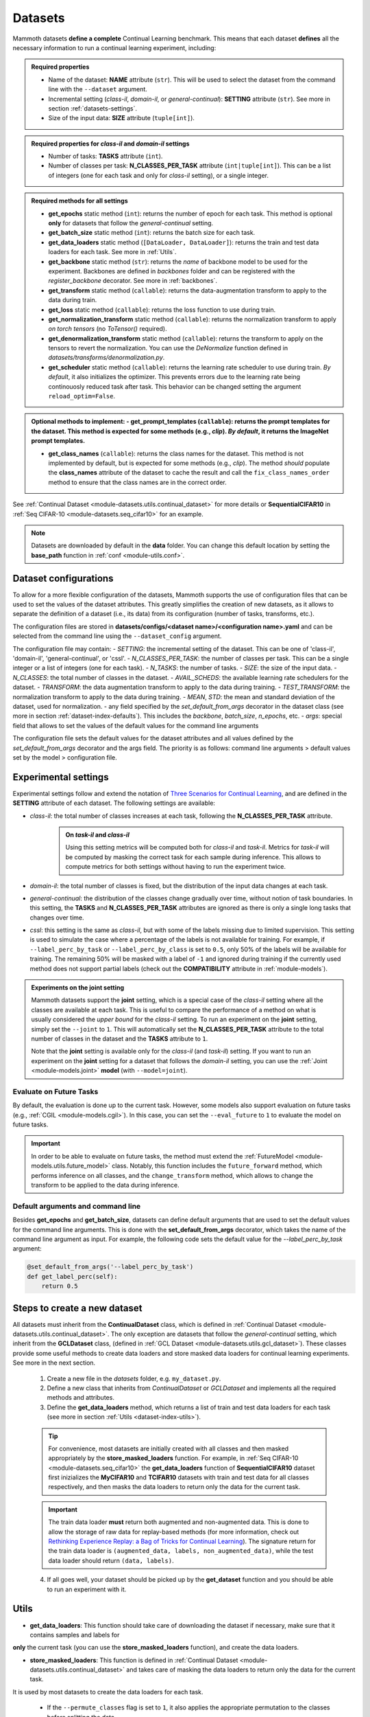 .. _module-datasets:

Datasets
========

Mammoth datasets **define a complete** Continual Learning benchmark. This means that 
each dataset **defines** all the necessary information to run a continual learning experiment, including:

.. admonition:: Required properties

    - Name of the dataset: **NAME** attribute (``str``). This will be used to select the dataset from the command line with the ``--dataset`` argument.

    - Incremental setting (`class-il`, `domain-il`, or `general-continual`): **SETTING** attribute (``str``). See more in section :ref:`datasets-settings`.

    - Size of the input data: **SIZE** attribute (``tuple[int]``).

.. admonition:: Required properties for `class-il` and `domain-il` settings

    - Number of tasks: **TASKS** attribute (``int``).

    - Number of classes per task: **N_CLASSES_PER_TASK** attribute (``int|tuple[int]``). This can be a list of integers (one for each task and only for `class-il` setting), or a single integer.

.. admonition:: Required methods for **all** settings

    - **get_epochs** static method (``int``): returns the number of epoch for each task. This method is optional **only** for datasets that follow the `general-continual` setting.

    - **get_batch_size** static method (``int``): returns the batch size for each task.

    - **get_data_loaders** static method (``[DataLoader, DataLoader]``): returns the train and test data loaders for each task. See more in :ref:`Utils`.

    - **get_backbone** static method (``str``): returns the *name* of backbone model to be used for the experiment. Backbones are defined in `backbones` folder and can be registered with the `register_backbone` decorator. See more in :ref:`backbones`.

    - **get_transform** static method (``callable``): returns the data-augmentation transform to apply to the data during train.

    - **get_loss** static method (``callable``): returns the loss function to use during train.

    - **get_normalization_transform** static method (``callable``): returns the normalization transform to apply *on torch tensors* (no `ToTensor()` required).

    - **get_denormalization_transform** static method (``callable``): returns the transform to apply on the tensors to revert the normalization. You can use the `DeNormalize` function defined in `datasets/transforms/denormalization.py`.

    - **get_scheduler** static method (``callable``): returns the learning rate scheduler to use during train. *By default*, it also initializes the optimizer. This prevents errors due to the learning rate being continouosly reduced task after task. This behavior can be changed setting the argument ``reload_optim=False``.

.. admonition:: Optional methods to implement:
    - **get_prompt_templates** (``callable``): returns the prompt templates for the dataset. This method is expected for some methods (e.g., `clip`). *By default*, it returns the ImageNet prompt templates.

    - **get_class_names** (``callable``): returns the class names for the dataset. This method is not implemented by default, but is expected for some methods (e.g., `clip`). The method *should* populate the **class_names** attribute of the dataset to cache the result and call the ``fix_class_names_order`` method to ensure that the class names are in the correct order.

See :ref:`Continual Dataset <module-datasets.utils.continual_dataset>` for more details or **SequentialCIFAR10** in :ref:`Seq CIFAR-10 <module-datasets.seq_cifar10>` for an example.

.. note::
    Datasets are downloaded by default in the **data** folder. You can change this
    default location by setting the **base_path** function in :ref:`conf <module-utils.conf>`. 

.. _dataset-configurations:

Dataset configurations
----------------------

To allow for a more flexible configuration of the datasets, Mammoth supports the use of configuration files that can be used to set the values of the dataset attributes. This greatly simplifies the creation of new datasets, as it allows to separate the definition of a dataset (i.e., its data) from its configuration (number of tasks, transforms, etc.).

The configuration files are stored in **datasets/configs/<dataset name>/<configuration name>.yaml** and can be selected from the command line using the ``--dataset_config`` argument. 

The configuration file may contain:
- `SETTING`: the incremental setting of the dataset. This can be one of 'class-il', 'domain-il', 'general-continual', or 'cssl'.
- `N_CLASSES_PER_TASK`: the number of classes per task. This can be a single integer or a list of integers (one for each task).
- `N_TASKS`: the number of tasks.
- `SIZE`: the size of the input data.
- `N_CLASSES`: the total number of classes in the dataset.
- `AVAIL_SCHEDS`: the available learning rate schedulers for the dataset.
- `TRANSFORM`: the data augmentation transform to apply to the data during training.
- `TEST_TRANSFORM`: the normalization transform to apply to the data during training.
- `MEAN`, `STD`: the mean and standard deviation of the dataset, used for normalization.
- any field specified by the `set_default_from_args` decorator in the dataset class (see more in section :ref:`dataset-index-defaults`). This includes the `backbone`, `batch_size`, `n_epochs`, etc.
- `args`: special field that allows to set the values of the default values for the command line arguments

The configuration file sets the default values for the dataset attributes and all values defined by the `set_default_from_args` decorator and the args field. The priority is as follows: command line arguments > default values set by the model > configuration file.

.. _datasets-settings:

Experimental settings
---------------------

Experimental settings follow and extend the notation of `Three Scenarios for Continual Learning <https://arxiv.org/abs/1904.07734>`_, 
and are defined in the **SETTING** attribute of each dataset. The following settings are available:

- `class-il`: the total number of classes increases at each task, following the **N_CLASSES_PER_TASK** attribute.
    .. admonition:: On *task-il* and *class-il*
        :class: note

        Using this setting metrics will be computed both for `class-il` and `task-il`. Metrics for 
        `task-il` will be computed by masking the correct task for each sample during inference. This 
        allows to compute metrics for both settings without having to run the experiment twice.

- `domain-il`: the total number of classes is fixed, but the distribution of the input data changes at each task.

- `general-continual`: the distribution of the classes change gradually over time, without notion of task boundaries. In this setting, the **TASKS** and **N_CLASSES_PER_TASK** attributes are ignored as there is only a single long tasks that changes over time.

- `cssl`: this setting is the same as `class-il`, but with some of the labels missing due to limited supervision. This setting is used to simulate the case where a percentage of the labels is not available for training. For example, if ``--label_perc_by_task`` or ``--label_perc_by_class`` is set to ``0.5``, only 50% of the labels will be available for training. The remaining 50% will be masked with a label of ``-1`` and ignored during training if the currently used method does not support partial labels (check out the **COMPATIBILITY** attribute in :ref:`module-models`).

.. admonition:: Experiments on the **joint** setting
    :class: hint

    Mammoth datasets support the **joint** setting, which is a special case of the `class-il` setting where all the classes are available at each task. This is useful to compare the performance of a method on what is usually considered the *upper bound* for the `class-il` setting. To run an experiment on the **joint** setting, simply set the ``--joint`` to ``1``. This will automatically set the **N_CLASSES_PER_TASK** attribute to the total number of classes in the dataset and the **TASKS** attribute to ``1``.

    Note that the **joint** setting is available only for the `class-il` (and `task-il`) setting. If you want to run an experiment on the **joint** setting for a dataset that follows the `domain-il` setting, you can use the :ref:`Joint <module-models.joint>` **model** (with ``--model=joint``).

Evaluate on Future Tasks
~~~~~~~~~~~~~~~~~~~~~~~~

By default, the evaluation is done up to the current task. However, some models also support evaluation on future tasks (e.g., :ref:`CGIL <module-models.cgil>`). In this case, you can set the ``--eval_future`` to ``1`` to evaluate the model on future tasks. 

.. important::

    In order to be able to evaluate on future tasks, the method must extend the :ref:`FutureModel <module-models.utils.future_model>` class. Notably, this function includes the ``future_forward`` method, which performs inference on all classes, and the ``change_transform`` method, which allows to change the transform to be applied to the data during inference.

.. _dataset-index-defaults:

Default arguments and command line
~~~~~~~~~~~~~~~~~~~~~~~~~~~~~~~~~~

Besides **get_epochs** and **get_batch_size**, datasets can define default arguments that are used to set the default values for the command line arguments.
This is done with the **set_default_from_args** decorator, which takes the name of the command line argument as input. For example, the following code sets the default value for the `--label_perc_by_task` argument:

.. code-block:: python

    @set_default_from_args('--label_perc_by_task')
    def get_label_perc(self):
        return 0.5


Steps to create a new dataset
-----------------------------
    
All datasets must inherit from the **ContinualDataset** class, which is defined in :ref:`Continual Dataset <module-datasets.utils.continual_dataset>`. The only
exception are datasets that follow the `general-continual` setting, which inherit from the **GCLDataset** class, (defined in :ref:`GCL Dataset <module-datasets.utils.gcl_dataset>`).
These classes provide some useful methods to create data loaders and store masked data loaders for continual learning experiments. See more in the next section.

    1. Create a new file in the `datasets` folder, e.g. ``my_dataset.py``.

    2. Define a new class that inherits from `ContinualDataset` or `GCLDataset` and implements all the required methods and attributes.

    3. Define the **get_data_loaders** method, which returns a list of train and test data loaders for each task (see more in section :ref:`Utils <dataset-index-utils>`). 

    .. tip::
        For convenience, most datasets are initially created with all classes and then masked appropriately by the **store_masked_loaders** function. 
        For example, in :ref:`Seq CIFAR-10 <module-datasets.seq_cifar10>` the **get_data_loaders** function of **SequentialCIFAR10** dataset first inizializes the **MyCIFAR10** and **TCIFAR10** 
        datasets with train and test data for all classes respectively, and then masks the data loaders to return only the data for the current task.

    .. important::
        The train data loader **must** return both augmented and non-augmented data. This is done to allow the storage of raw data for replay-based methods 
        (for more information, check out `Rethinking Experience Replay: a Bag of Tricks for Continual Learning <https://arxiv.org/abs/2010.05595>`_).
        The signature return for the train data loader is ``(augmented_data, labels, non_augmented_data)``, while the test data loader should return ``(data, labels)``.

    4. If all goes well, your dataset should be picked up by the **get_dataset** function and you should be able to run an experiment with it.

.. _dataset-index-utils:

Utils
--------

- **get_data_loaders**: This function should take care of downloading the dataset if necessary, make sure that it contains samples and labels for 
**only** the current task (you can use the **store_masked_loaders** function), and create the data loaders.

- **store_masked_loaders**: This function is defined in :ref:`Continual Dataset <module-datasets.utils.continual_dataset>` and takes care of masking the data loaders to return only the data for the current task.
It is used by most datasets to create the data loaders for each task.

    - If the ``--permute_classes`` flag is set to ``1``, it also applies the appropriate permutation to the classes before splitting the data.

    - If the ``--label_perc_by_task/--label_perc_by_class`` argument is set to a value between ``0`` and ``1``, it also randomly masks a percentage of the labels for each task/class. 

